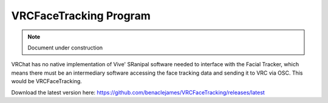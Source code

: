 ========================
VRCFaceTracking Program
========================

.. note::

   Document under construction

VRChat has no native implementation of Vive' SRanipal software needed to interface with the Facial Tracker, which means there must be an intermediary software accessing the face tracking data and sending it to VRC via OSC.
This would be VRCFaceTracking. 

Download the latest version here: https://github.com/benaclejames/VRCFaceTracking/releases/latest
